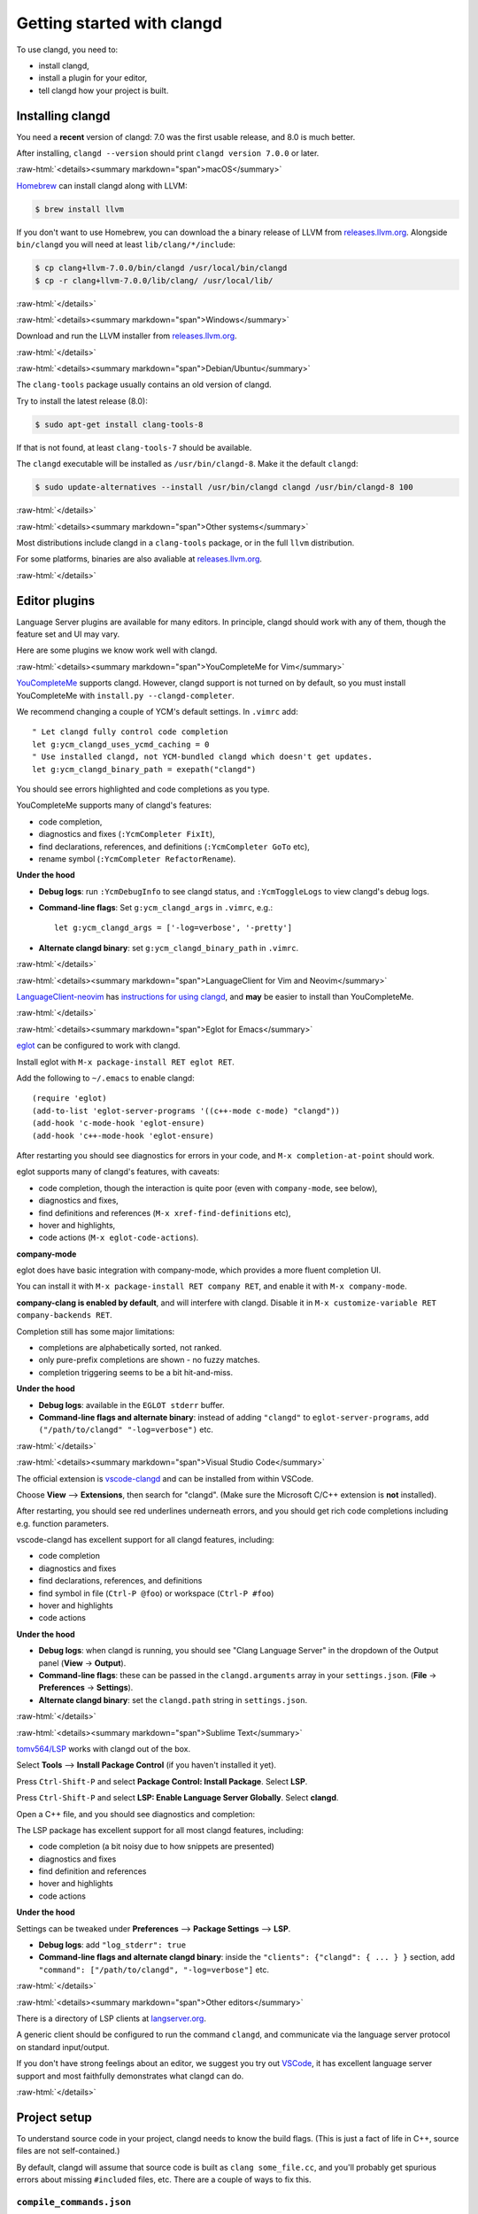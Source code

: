 ===========================
Getting started with clangd
===========================

.. role:: raw-html(raw)
   :format: html

To use clangd, you need to:

- install clangd,
- install a plugin for your editor,
- tell clangd how your project is built.

Installing clangd
=================

You need a **recent** version of clangd: 7.0 was the first usable release, and
8.0 is much better.

After installing, ``clangd --version`` should print ``clangd version 7.0.0`` or
later.

:raw-html:`<details><summary markdown="span">macOS</summary>`

`Homebrew <https://brew.sh>`__ can install clangd along with LLVM:

.. code-block:: console

  $ brew install llvm

If you don't want to use Homebrew, you can download the a binary release of
LLVM from `releases.llvm.org <http://releases.llvm.org/download.html>`__.
Alongside ``bin/clangd`` you will need at least ``lib/clang/*/include``:

.. code-block:: console

  $ cp clang+llvm-7.0.0/bin/clangd /usr/local/bin/clangd
  $ cp -r clang+llvm-7.0.0/lib/clang/ /usr/local/lib/

:raw-html:`</details>`

:raw-html:`<details><summary markdown="span">Windows</summary>`

Download and run the LLVM installer from `releases.llvm.org
<http://releases.llvm.org/download.html>`__.

:raw-html:`</details>`

:raw-html:`<details><summary markdown="span">Debian/Ubuntu</summary>`

The ``clang-tools`` package usually contains an old version of clangd.

Try to install the latest release (8.0):

.. code-block:: console

  $ sudo apt-get install clang-tools-8

If that is not found, at least ``clang-tools-7`` should be available.

The ``clangd`` executable will be installed as ``/usr/bin/clangd-8``. Make it
the default ``clangd``:

.. code-block:: console

  $ sudo update-alternatives --install /usr/bin/clangd clangd /usr/bin/clangd-8 100

:raw-html:`</details>`

:raw-html:`<details><summary markdown="span">Other systems</summary>`

Most distributions include clangd in a ``clang-tools`` package, or in the full
``llvm`` distribution.

For some platforms, binaries are also avaliable at `releases.llvm.org
<http://releases.llvm.org/download.html>`__.

:raw-html:`</details>`

Editor plugins
==============

Language Server plugins are available for many editors. In principle, clangd
should work with any of them, though the feature set and UI may vary.

Here are some plugins we know work well with clangd.

:raw-html:`<details><summary markdown="span">YouCompleteMe for Vim</summary>`

`YouCompleteMe <https://valloric.github.io/YouCompleteMe/>`__ supports clangd.
However, clangd support is not turned on by default, so you must install
YouCompleteMe with ``install.py --clangd-completer``.

We recommend changing a couple of YCM's default settings. In ``.vimrc`` add:

::

  " Let clangd fully control code completion
  let g:ycm_clangd_uses_ycmd_caching = 0
  " Use installed clangd, not YCM-bundled clangd which doesn't get updates.
  let g:ycm_clangd_binary_path = exepath("clangd")

You should see errors highlighted and code completions as you type.

.. image:: CodeCompletionInYCM.png
   :align: center
   :alt: Code completion in YouCompleteMe

YouCompleteMe supports many of clangd's features:

- code completion,
- diagnostics and fixes (``:YcmCompleter FixIt``),
- find declarations, references, and definitions (``:YcmCompleter GoTo`` etc),
- rename symbol (``:YcmCompleter RefactorRename``).

**Under the hood**

- **Debug logs**: run ``:YcmDebugInfo`` to see clangd status, and ``:YcmToggleLogs``
  to view clangd's debug logs.
- **Command-line flags**: Set ``g:ycm_clangd_args`` in ``.vimrc``, e.g.:

  ::

    let g:ycm_clangd_args = ['-log=verbose', '-pretty']

- **Alternate clangd binary**: set ``g:ycm_clangd_binary_path`` in ``.vimrc``.

:raw-html:`</details>`

:raw-html:`<details><summary markdown="span">LanguageClient for Vim and Neovim</summary>`

`LanguageClient-neovim <https://github.com/autozimu/LanguageClient-neovim>`__
has `instructions for using clangd
<https://github.com/autozimu/LanguageClient-neovim/wiki/Clangd>`__, and **may**
be easier to install than YouCompleteMe.

:raw-html:`</details>`

:raw-html:`<details><summary markdown="span">Eglot for Emacs</summary>`

`eglot <https://github.com/joaotavora/eglot>`__ can be configured to work with
clangd.

Install eglot with ``M-x package-install RET eglot RET``.

Add the following to ``~/.emacs`` to enable clangd:

::

  (require 'eglot)
  (add-to-list 'eglot-server-programs '((c++-mode c-mode) "clangd"))
  (add-hook 'c-mode-hook 'eglot-ensure)
  (add-hook 'c++-mode-hook 'eglot-ensure)

After restarting you should see diagnostics for errors in your code, and ``M-x
completion-at-point`` should work.

.. image:: DiagnosticsInEmacsEglot.png
   :align: center
   :alt: Diagnostics in Emacs

eglot supports many of clangd's features, with caveats:

- code completion, though the interaction is quite poor (even with
  ``company-mode``, see below),
- diagnostics and fixes,
- find definitions and references (``M-x xref-find-definitions`` etc),
- hover and highlights,
- code actions (``M-x eglot-code-actions``).

**company-mode**

eglot does have basic integration with company-mode, which provides a more
fluent completion UI.

You can install it with ``M-x package-install RET company RET``, and enable it
with ``M-x company-mode``.

**company-clang is enabled by default**, and will interfere with clangd.
Disable it in ``M-x customize-variable RET company-backends RET``.

Completion still has some major limitations:

- completions are alphabetically sorted, not ranked.
- only pure-prefix completions are shown - no fuzzy matches.
- completion triggering seems to be a bit hit-and-miss.

.. image:: CodeCompletionInEmacsCompanyMode.png
   :align: center
   :alt: Completion in company-mode

**Under the hood**

- **Debug logs**: available in the ``EGLOT stderr`` buffer.
- **Command-line flags and alternate binary**: instead of adding ``"clangd"``
  to ``eglot-server-programs``, add ``("/path/to/clangd" "-log=verbose")`` etc.

:raw-html:`</details>`

:raw-html:`<details><summary markdown="span">Visual Studio Code</summary>`

The official extension is `vscode-clangd
<https://marketplace.visualstudio.com/items?itemName=llvm-vs-code-extensions.vscode-clangd>`__
and can be installed from within VSCode.

Choose **View** --> **Extensions**, then search for "clangd". (Make sure the
Microsoft C/C++ extension is **not** installed).

After restarting, you should see red underlines underneath errors, and you
should get rich code completions including e.g. function parameters.

.. image:: CodeCompletionInVSCode.png
   :align: center
   :alt: Code completion in VSCode

vscode-clangd has excellent support for all clangd features, including:

- code completion
- diagnostics and fixes
- find declarations, references, and definitions
- find symbol in file (``Ctrl-P @foo``) or workspace (``Ctrl-P #foo``)
- hover and highlights
- code actions

**Under the hood**

- **Debug logs**: when clangd is running, you should see "Clang Language
  Server" in the dropdown of the Output panel (**View** -> **Output**).

- **Command-line flags**: these can be passed in the ``clangd.arguments`` array
  in your ``settings.json``. (**File** -> **Preferences** -> **Settings**).

- **Alternate clangd binary**: set the ``clangd.path`` string in
  ``settings.json``.

:raw-html:`</details>`

:raw-html:`<details><summary markdown="span">Sublime Text</summary>`

`tomv564/LSP <https://github.com/tomv564/LSP>`__ works with clangd out of the box.

Select **Tools** --> **Install Package Control** (if you haven't installed it
yet).

Press ``Ctrl-Shift-P`` and select **Package Control: Install Package**. Select
**LSP**.

Press ``Ctrl-Shift-P`` and select **LSP: Enable Language Server Globally**.
Select **clangd**.

Open a C++ file, and you should see diagnostics and completion:

.. image:: CodeCompletionInSublimeText.png
   :align: center
   :alt: Code completion in Sublime Text


The LSP package has excellent support for all most clangd features, including:

- code completion (a bit noisy due to how snippets are presented)
- diagnostics and fixes
- find definition and references
- hover and highlights
- code actions

**Under the hood**

Settings can be tweaked under **Preferences** --> **Package Settings** -->
**LSP**.

- **Debug logs**: add ``"log_stderr": true``
- **Command-line flags and alternate clangd binary**: inside the ``"clients":
  {"clangd": { ... } }`` section, add ``"command": ["/path/to/clangd",
  "-log=verbose"]`` etc.

:raw-html:`</details>`

:raw-html:`<details><summary markdown="span">Other editors</summary>`

There is a directory of LSP clients at `langserver.org
<http://langserver.org>`__.

A generic client should be configured to run the command ``clangd``, and
communicate via the language server protocol on standard input/output.

If you don't have strong feelings about an editor, we suggest you try out
`VSCode <https://code.visualstudio.com/>`__, it has excellent language server
support and most faithfully demonstrates what clangd can do.

:raw-html:`</details>`

Project setup
=============

To understand source code in your project, clangd needs to know the build
flags.  (This is just a fact of life in C++, source files are not
self-contained.)

By default, clangd will assume that source code is built as ``clang
some_file.cc``, and you'll probably get spurious errors about missing
``#include``\ d files, etc.  There are a couple of ways to fix this.

``compile_commands.json``
-------------------------

``compile_commands.json`` file provides compile commands for all source files
in the project.  This file is usually generated by the build system, or tools
integrated with the build system.  Clangd will look for this file in the parent
directories of the files you edit.

:raw-html:`<details><summary markdown="span">CMake-based projects</summary>`

If your project builds with CMake, it can generate ``compile_commands.json``.
You should enable it with:

::

  $ cmake -DCMAKE_EXPORT_COMPILE_COMMANDS=1

``compile_commands.json`` will be written to your build directory.  You should
symlink it (or copy it) to the root of your source tree, if they are different.

::

  $ ln -s ~/myproject/compile_commands.json ~/myproject-build/

:raw-html:`</details>`

:raw-html:`<details><summary markdown="span">Other build systems, using Bear</summary>`

`Bear <https://github.com/rizsotto/Bear>`__ is a tool that generates a
``compile_commands.json`` file by recording a complete build.

For a ``make``-based build, you can run ``make clean; bear make`` to generate the
file (and run a clean build!)

:raw-html:`</details>`

Other tools can also generate this file. See `the compile_commands.json
specification <https://clang.llvm.org/docs/JSONCompilationDatabase.html>`__.

``compile_flags.txt``
---------------------

If all files in a project use the same build flags, you can put those flags,
one flag per line, in ``compile_flags.txt`` in your source root.

Clangd will assume the compile command is ``clang $FLAGS some_file.cc``.

Creating this file by hand is a reasonable place to start if your project is
quite simple.

.. _project-wide-index:

Project-wide Index
==================

By default clangd only has a view on symbols coming from files you are
currently editing. You can extend this view to whole project by providing a
project-wide index to clangd.  There are two ways to do this.

- Pass an experimental `-background-index` command line argument.  With
  this feature enabled, clangd incrementally builds an index of projects
  that you work on and uses the just-built index automatically.

- Generate an index file using `clangd-indexer
  <https://github.com/llvm/llvm-project/blob/master/clang-tools-extra/clangd/indexer/IndexerMain.cpp>`__
  Then you can pass generated index file to clangd using
  `-index-file=/path/to/index_file`.  *Note that clangd-indexer isn't
  included alongside clangd in the Debian clang-tools package. You will
  likely have to build clangd from source to use this option.*
